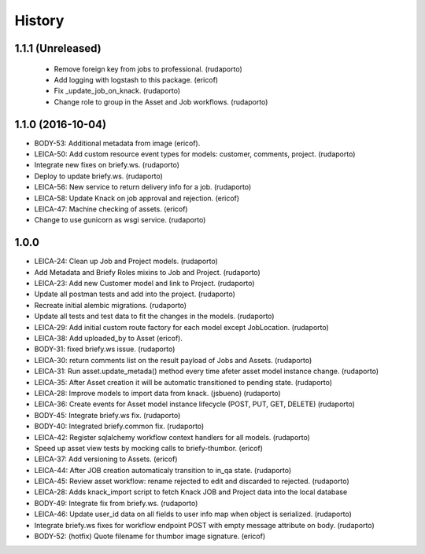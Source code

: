 =======
History
=======

1.1.1 (Unreleased)
------------------
 * Remove foreign key from jobs to professional. (rudaporto)
 * Add logging with logstash to this package. (ericof)
 * Fix _update_job_on_knack. (rudaporto)
 * Change role to group in the Asset and Job workflows. (rudaporto)

1.1.0 (2016-10-04)
------------------

* BODY-53: Additional metadata from image (ericof).
* LEICA-50: Add custom resource event types for models: customer, comments, project. (rudaporto)
* Integrate new fixes on briefy.ws. (rudaporto)
* Deploy to update briefy.ws. (rudaporto)
* LEICA-56: New service to return delivery info for a job. (rudaporto)
* LEICA-58: Update Knack on job approval and rejection. (ericof)
* LEICA-47: Machine checking of assets. (ericof)
* Change to use gunicorn as wsgi service. (rudaporto)

1.0.0
-----

* LEICA-24: Clean up Job and Project models. (rudaporto)
* Add Metadata and Briefy Roles mixins to Job and Project. (rudaporto)
* LEICA-23: Add new Customer model and link to Project. (rudaporto)
* Update all postman tests and add into the project. (rudaporto)
* Recreate initial alembic migrations. (rudaporto)
* Update all tests and test data to fit the changes in the models. (rudaporto)
* LEICA-29: Add initial custom route factory for each model except JobLocation. (rudaporto)
* LEICA-38: Add uploaded_by to Asset (ericof).
* BODY-31: fixed briefy.ws issue. (rudaporto)
* LEICA-30: return comments list on the result payload of Jobs and Assets. (rudaporto)
* LEICA-31: Run asset.update_metada() method every time afeter asset model instance change. (rudaporto)
* LEICA-35: After Asset creation it will be automatic transitioned to pending state. (rudaporto)
* LEICA-28: Improve models to import data from knack. (jsbueno) (rudaporto)
* LEICA-36: Create events for Asset model instance lifecycle (POST, PUT, GET, DELETE) (rudaporto)
* BODY-45: Integrate briefy.ws fix. (rudaporto)
* BODY-40: Integrated briefy.common fix. (rudaporto)
* LEICA-42: Register sqlalchemy workflow context handlers for all models. (rudaporto)
* Speed up asset view tests by mocking calls to briefy-thumbor. (ericof)
* LEICA-37: Add versioning to Assets. (ericof)
* LEICA-44: After JOB creation automaticaly transition to in_qa state. (rudaporto)
* LEICA-45: Review asset workflow: rename rejected to edit and discarded to rejected. (rudaporto)
* LEICA-28: Adds knack_import script to fetch Knack JOB and Project data into the local database
* BODY-49: Integrate fix from briefy.ws. (rudaporto)
* LEICA-46: Update user_id data on all fields to user info map when object is serialized. (rudaporto)
* Integrate briefy.ws fixes for workflow endpoint POST with empty message attribute on body. (rudaporto)
* BODY-52: (hotfix) Quote filename for thumbor image signature. (ericof)


